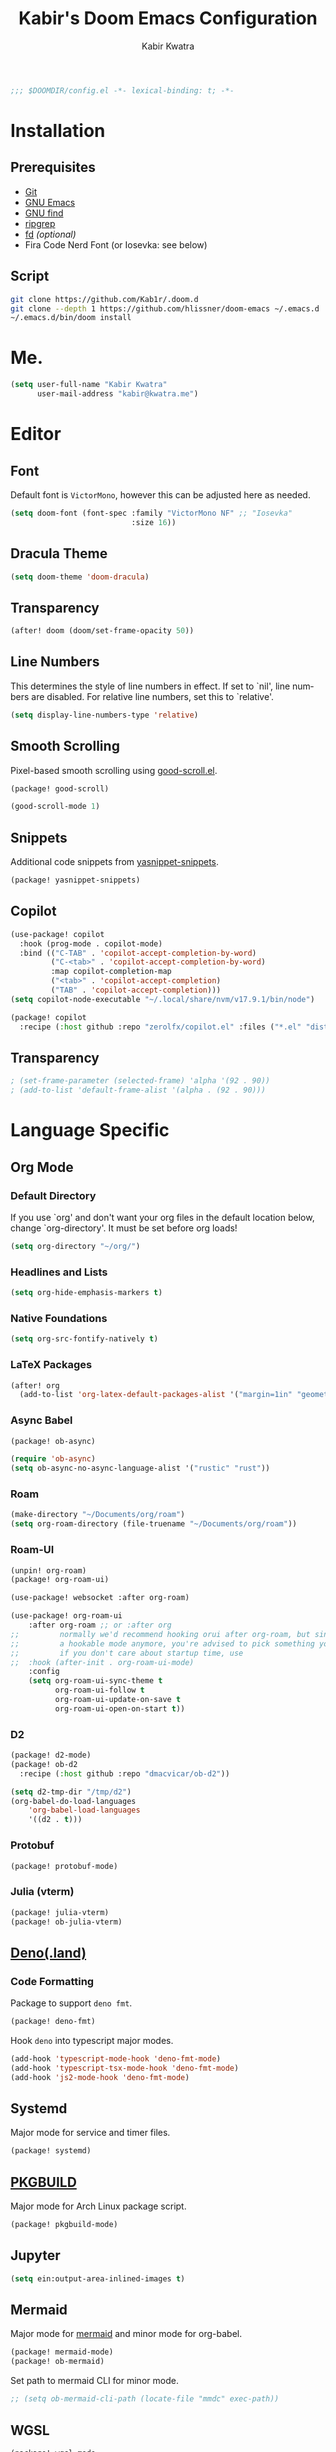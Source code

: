 #+TITLE: Kabir's Doom Emacs Configuration
#+AUTHOR: Kabir Kwatra
#+EMAIL: kabir@kwatra.me
#+LANGUAGE: en
#+STARTUP: noinlineimages
#+PROPERTY: header-args:emacs-lisp :tangle yes :cache yes :results silent :padline no
#+OPTIONS: toc:nil

#+begin_src emacs-lisp
;;; $DOOMDIR/config.el -*- lexical-binding: t; -*-
#+end_src

* Installation
** Prerequisites
+ [[https://git-scm.com][Git]]
+ [[https://gnu.org/software/emacs][GNU Emacs]]
+ [[https://gnu.org/software/findutils][GNU find]]
+ [[https://crates.io/crates/ripgrep][ripgrep]]
+ [[https://crates.io/crates/fd][fd]] /(optional)/
+ Fira Code Nerd Font (or Iosevka: see below)

** Script
#+begin_src sh :tangle no :exports code
git clone https://github.com/Kab1r/.doom.d
git clone --depth 1 https://github.com/hlissner/doom-emacs ~/.emacs.d
~/.emacs.d/bin/doom install
#+end_src

* Me.
#+begin_src emacs-lisp :exports code
(setq user-full-name "Kabir Kwatra"
      user-mail-address "kabir@kwatra.me")
#+end_src

* Editor
** Font
Default font is =VictorMono=, however this can be adjusted here as needed.
#+begin_src emacs-lisp :exports code
(setq doom-font (font-spec :family "VictorMono NF" ;; "Iosevka"
                           :size 16))
#+end_src
** Dracula Theme
:PROPERTIES:
:ROAM_REFS: https://draculatheme.com
:END:
#+begin_src emacs-lisp :exports code
(setq doom-theme 'doom-dracula)
#+end_src
** Transparency
#+begin_src emacs-lisp :exports code
(after! doom (doom/set-frame-opacity 50))
#+end_src
** Line Numbers
This determines the style of line numbers in effect. If set to `nil', line
numbers are disabled. For relative line numbers, set this to `relative'.
#+begin_src emacs-lisp :exports code
(setq display-line-numbers-type 'relative)
#+end_src
** Smooth Scrolling
Pixel-based smooth scrolling using [[https://github.com/io12/good-scroll.el][good-scroll.el]].
#+begin_src emacs-lisp :tangle packages.el :exports code
(package! good-scroll)
#+end_src
#+begin_src emacs-lisp :exports code
(good-scroll-mode 1)
#+end_src
** Snippets
Additional code snippets from [[https://github.com/AndreaCrotti/yasnippet-snippets][yasnippet-snippets]].
#+begin_src emacs-lisp :tangle packages.el :exports code
(package! yasnippet-snippets)
#+end_src
** Copilot
#+begin_src emacs-lisp :exports code
(use-package! copilot
  :hook (prog-mode . copilot-mode)
  :bind (("C-TAB" . 'copilot-accept-completion-by-word)
         ("C-<tab>" . 'copilot-accept-completion-by-word)
         :map copilot-completion-map
         ("<tab>" . 'copilot-accept-completion)
         ("TAB" . 'copilot-accept-completion)))
(setq copilot-node-executable "~/.local/share/nvm/v17.9.1/bin/node")
#+end_src
#+begin_src emacs-lisp :tangle packages.el :exports code
(package! copilot
  :recipe (:host github :repo "zerolfx/copilot.el" :files ("*.el" "dist")))
#+end_src
** Transparency
#+begin_src emacs-lisp :exports code
 ; (set-frame-parameter (selected-frame) 'alpha '(92 . 90))
 ; (add-to-list 'default-frame-alist '(alpha . (92 . 90)))
#+end_src

* Language Specific
** Org Mode
*** Default Directory
If you use `org' and don't want your org files in the default location below,
change `org-directory'. It must be set before org loads!
#+begin_src emacs-lisp :exports code
(setq org-directory "~/org/")
#+end_src
*** Headlines and Lists
#+begin_src emacs-lisp :exports code
(setq org-hide-emphasis-markers t)
#+end_src
*** Native Foundations
#+begin_src emacs-lisp :exports code
(setq org-src-fontify-natively t)
#+end_src
*** LaTeX Packages
#+begin_src emacs-lisp :exports code
(after! org
  (add-to-list 'org-latex-default-packages-alist '("margin=1in" "geometry")))
#+end_src
*** Async Babel
#+begin_src emacs-lisp :tangle packages.el :exports code
(package! ob-async)
#+end_src
#+begin_src emacs-lisp :exports code
(require 'ob-async)
(setq ob-async-no-async-language-alist '("rustic" "rust"))
#+end_src
*** Roam
#+begin_src emacs-lisp :exports code
(make-directory "~/Documents/org/roam")
(setq org-roam-directory (file-truename "~/Documents/org/roam"))
#+end_src
*** Roam-UI
#+begin_src emacs-lisp :tangle packages.el :exports code
(unpin! org-roam)
(package! org-roam-ui)
#+end_src
#+begin_src emacs-lisp :exports code
(use-package! websocket :after org-roam)

(use-package! org-roam-ui
    :after org-roam ;; or :after org
;;         normally we'd recommend hooking orui after org-roam, but since org-roam does not have
;;         a hookable mode anymore, you're advised to pick something yourself
;;         if you don't care about startup time, use
;;  :hook (after-init . org-roam-ui-mode)
    :config
    (setq org-roam-ui-sync-theme t
          org-roam-ui-follow t
          org-roam-ui-update-on-save t
          org-roam-ui-open-on-start t))
#+end_src
*** D2
#+begin_src emacs-lisp :tangle packages.el :exports code
(package! d2-mode)
(package! ob-d2
  :recipe (:host github :repo "dmacvicar/ob-d2"))
#+end_src
#+begin_src emacs-lisp
(setq d2-tmp-dir "/tmp/d2")
(org-babel-do-load-languages
    'org-babel-load-languages
    '((d2 . t)))
#+end_src
*** Protobuf
#+begin_src emacs-lisp :tangle packages.el :exports code
(package! protobuf-mode)
#+end_src

*** Julia (vterm)
#+begin_src emacs-lisp :tangle packages.el :exports code
(package! julia-vterm)
(package! ob-julia-vterm)
#+end_src
** [[https://deno.land][Deno(.land)]]
*** Code Formatting
Package to support =deno fmt=.
#+begin_src emacs-lisp :tangle packages.el :exports code
(package! deno-fmt)
#+end_src
Hook =deno= into typescript major modes.
#+begin_src emacs-lisp :exports code
(add-hook 'typescript-mode-hook 'deno-fmt-mode)
(add-hook 'typescript-tsx-mode-hook 'deno-fmt-mode)
(add-hook 'js2-mode-hook 'deno-fmt-mode)
#+end_src
** Systemd
Major mode for service and timer files.
#+begin_src emacs-lisp :tangle packages.el :exports code
(package! systemd)
#+end_src
** [[https://wiki.archlinux.org/title/PKGBUILD][PKGBUILD]]
Major mode for Arch Linux package script.
#+begin_src emacs-lisp :tangle packages.el :exports code
(package! pkgbuild-mode)
#+end_src
** Jupyter
#+begin_src emacs-lisp :exports code
(setq ein:output-area-inlined-images t)
#+end_src
** Mermaid
Major mode for [[https://mermaidjs.github.io/][mermaid]] and minor mode for org-babel.
#+begin_src emacs-lisp :tangle packages.el :exports code
(package! mermaid-mode)
(package! ob-mermaid)
#+end_src
Set path to mermaid CLI for minor mode.
#+begin_src emacs-lisp :exports code
;; (setq ob-mermaid-cli-path (locate-file "mmdc" exec-path))
#+end_src
** WGSL
#+begin_src emacs-lisp :exports code :tangle packages.el
(package! wgsl-mode
  :recipe (:host github :repo "acowley/wgsl-mode"))
#+end_src
** Yuck (eww Widgets)
#+begin_src emacs-lisp :exports code :tangle packages.el
(package! yuck-mode
  :recipe (:host github :repo "mmcjimsey26/yuck-mode" :files ("yuck-mode.el")))
#+end_src
** Elsa Lambda Calculus Evaluator
#+begin_src emacs-lisp :exports code :tangle packages.el
(package! elsa-lambda-calculus-mode
  :recipe (:host github :repo "Kab1r/elsa-lambda-calculus-mode" :files ("elsa-lambda-calculus-mode.el")))
#+end_src
** TLA+
#+begin_src emacs-lisp :exports code :tangle packages.el
(package! tla-mode)
#+end_src
** Package Lint
#+begin_src emacs-lisp :tangle packages.el :exports code
(package! package-lint)
#+end_src
** Language Tool
#+begin_src emacs-lisp :exports code
(setq langtool-http-server-host "lt.kabr.dev"
      langtool-http-server-port 443
      langtool-http-server-stream-type 'tls)
#+end_src
